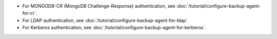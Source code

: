- For MONGODB-CR (MongoDB Challenge-Response) authentication, see
  :doc:`/tutorial/configure-backup-agent-for-cr`.

- For LDAP authentication, see
  :doc:`/tutorial/configure-backup-agent-for-ldap`.

- For Kerberos authentication, see
  :doc:`/tutorial/configure-backup-agent-for-kerberos`.
